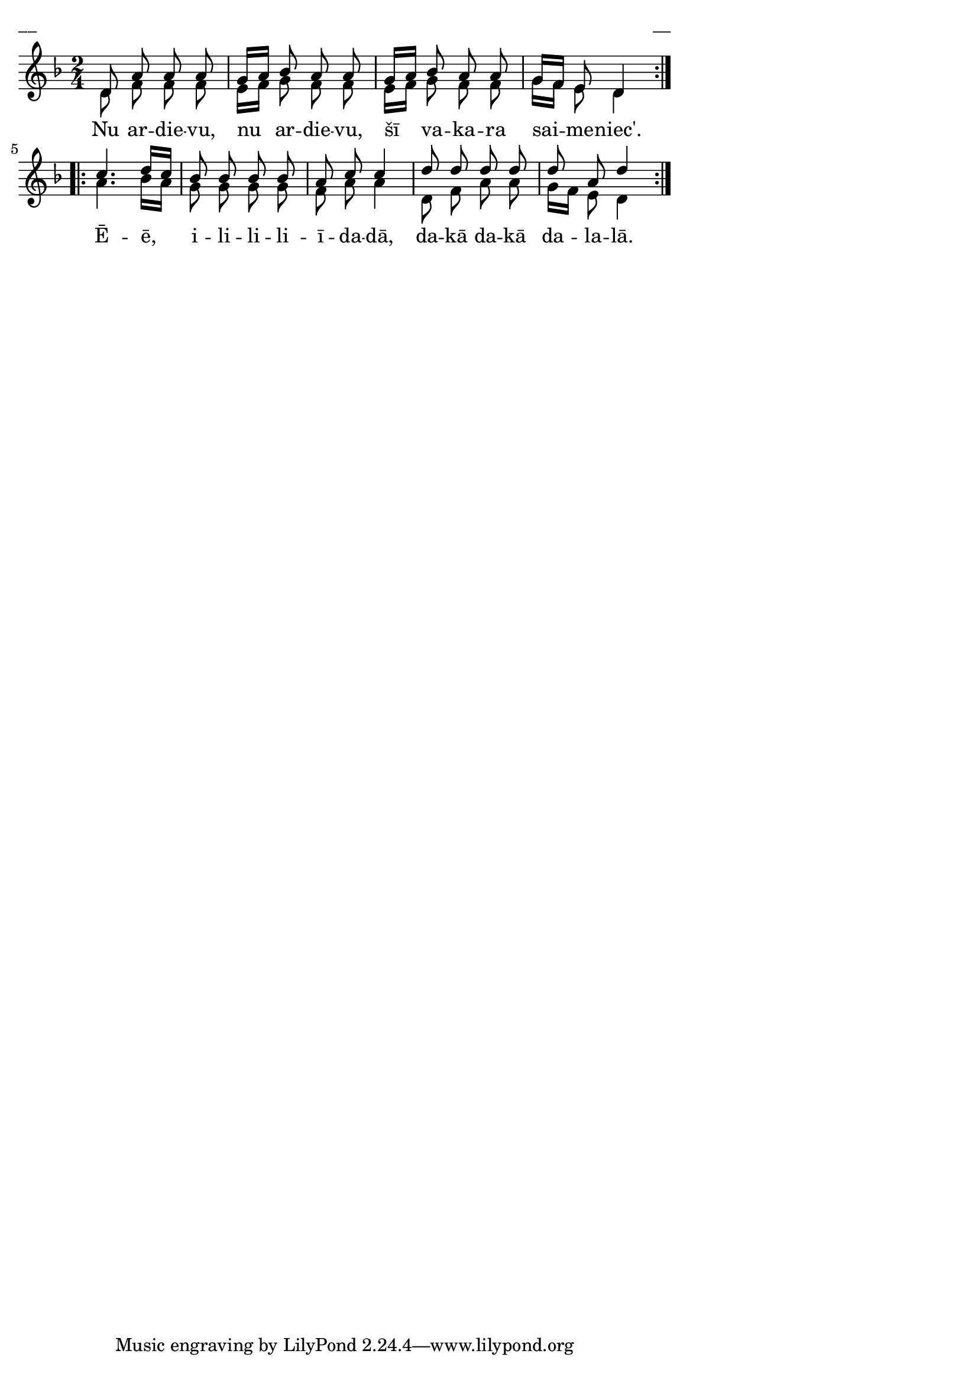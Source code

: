 \version "2.13.18"
#(ly:set-option 'crop #t)

%\header {
%    title = "Nu ardievu, nu ardievu"
%}
% Dievsētas ļaudis. Gadskārtu dziesmas. 2007 (#43)
% Dievsētas ļaudis. Gadskārtu dziesmas. 2007 (#34)

\paper {
line-width = 14\cm
left-margin = 0.4\cm
between-system-padding = 0.1\cm
between-system-space = 0.1\cm
}
\layout {
indent = #0
ragged-last = ##f
}


voiceA = \relative c' {
\clef "treble"
\key d \minor
\time 2/4
\repeat volta 2 {
d8 a' a a | g16[ a] bes8 a a | g16[ a] bes8 a a | g16[ f] e8 d4  
}
\repeat volta 2 {
c'4. d16[ c] | bes8 bes bes bes | a8 c c4 | d8 d d d | d8 a d4
}
}

lyricA = \lyricmode {
Nu ar -- die -- vu, nu ar -- die -- vu,  šī va -- ka -- ra sai -- me -- niec'.
Ē -- ē, i -- li -- li -- li -- ī -- da -- dā, da -- kā da -- kā da -- la -- lā. 
} 

voiceB = \relative c' {
\clef "treble"
\key d \minor
\time 2/4
\repeat volta 2 {
d8 f f f | e16[ f] g8 f f | e16[ f] g8 f f | g16[ f] e8 d4  
}
\repeat volta 2 {
a'4. bes16[ a] | g8 g g g | f8 a a4 | d,8 f a a | g16[ f] e8 d4
}
} 

fullScore = <<
\new Staff {
<<
\new Voice = "voiceA" { \voiceOne \autoBeamOff \voiceA }
\new Lyrics \lyricsto "voiceA" \lyricA
\new Voice = "voiceB" { \voiceTwo \autoBeamOff \voiceB }
>>
}
>>

\score {
\fullScore
\header { piece = "__" opus = "__" }
}
\markup { \with-color #(x11-color 'white) \sans \smaller "__" }
\score {
\unfoldRepeats
\fullScore
\midi {
\context { \Staff \remove "Staff_performer" }
\context { \Voice \consists "Staff_performer" }
}
}


